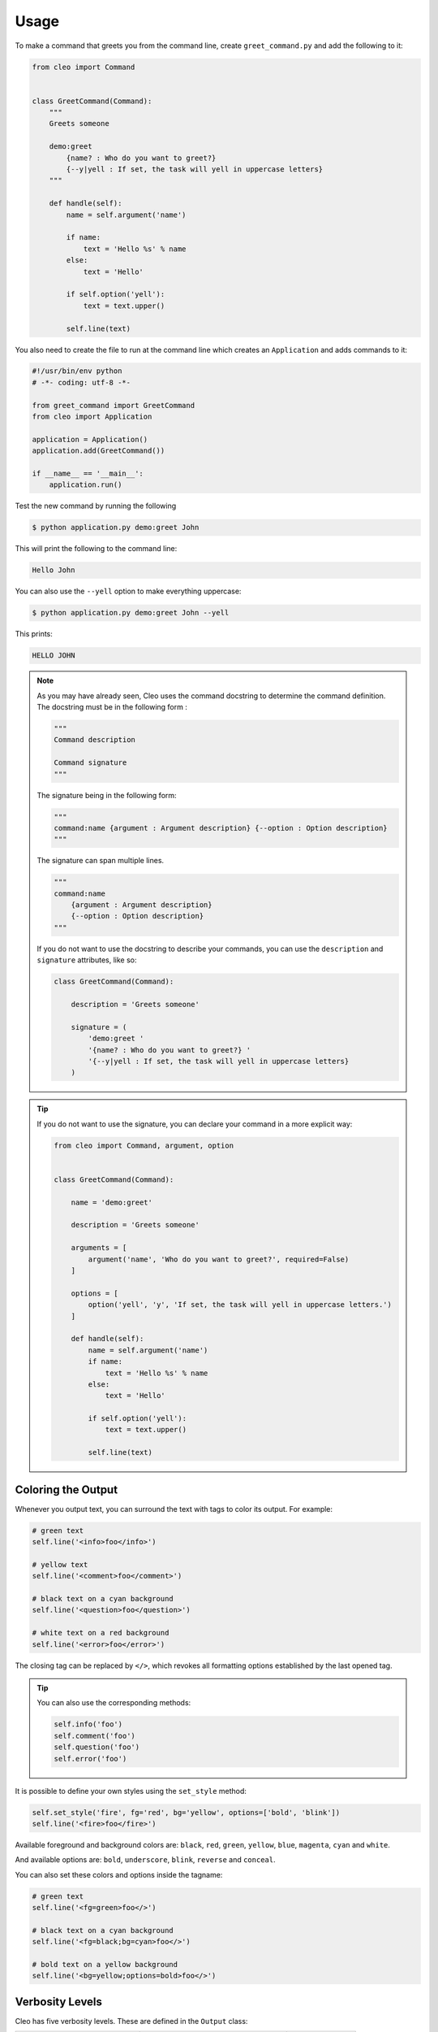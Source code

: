 Usage
#####

To make a command that greets you from the command line,
create ``greet_command.py`` and add the following to it:

.. code-block:: python

    from cleo import Command


    class GreetCommand(Command):
        """
        Greets someone

        demo:greet
            {name? : Who do you want to greet?}
            {--y|yell : If set, the task will yell in uppercase letters}
        """

        def handle(self):
            name = self.argument('name')

            if name:
                text = 'Hello %s' % name
            else:
                text = 'Hello'

            if self.option('yell'):
                text = text.upper()

            self.line(text)
            

You also need to create the file to run at the command line which creates
an ``Application`` and adds commands to it:

.. code-block:: python

    #!/usr/bin/env python
    # -*- coding: utf-8 -*-

    from greet_command import GreetCommand
    from cleo import Application

    application = Application()
    application.add(GreetCommand())

    if __name__ == '__main__':
        application.run()

Test the new command by running the following

.. code-block:: bash

    $ python application.py demo:greet John

This will print the following to the command line:

.. code-block:: text

    Hello John

You can also use the ``--yell`` option to make everything uppercase:

.. code-block:: bash

    $ python application.py demo:greet John --yell

This prints:

.. code-block:: text

    HELLO JOHN

.. note::

    As you may have already seen, Cleo uses the command docstring to determine
    the command definition.
    The docstring must be in the following form :

    .. code-block:: python

        """
        Command description

        Command signature
        """

    The signature being in the following form:

    .. code-block:: python

        """
        command:name {argument : Argument description} {--option : Option description}
        """

    The signature can span multiple lines.

    .. code-block:: python

        """
        command:name
            {argument : Argument description}
            {--option : Option description}
        """

    If you do not want to use the docstring to describe your commands, you can use the
    ``description`` and ``signature`` attributes, like so:

    .. code-block:: python

        class GreetCommand(Command):

            description = 'Greets someone'

            signature = (
                'demo:greet '
                '{name? : Who do you want to greet?} '
                '{--y|yell : If set, the task will yell in uppercase letters}
            )

.. tip::

    If you do not want to use the signature, you can declare your command
    in a more explicit way:

    .. code-block:: python

        from cleo import Command, argument, option


        class GreetCommand(Command):

            name = 'demo:greet'

            description = 'Greets someone'

            arguments = [
                argument('name', 'Who do you want to greet?', required=False)
            ]

            options = [
                option('yell', 'y', 'If set, the task will yell in uppercase letters.')
            ]

            def handle(self):
                name = self.argument('name')
                if name:
                    text = 'Hello %s' % name
                else:
                    text = 'Hello'

                if self.option('yell'):
                    text = text.upper()

                self.line(text)


.. _output-coloring:

Coloring the Output
===================

Whenever you output text, you can surround the text with tags to color its
output. For example:

.. code-block:: python

    # green text
    self.line('<info>foo</info>')

    # yellow text
    self.line('<comment>foo</comment>')

    # black text on a cyan background
    self.line('<question>foo</question>')

    # white text on a red background
    self.line('<error>foo</error>')

The closing tag can be replaced by ``</>``, which revokes all formatting options established by the last opened tag.

.. tip::

    You can also use the corresponding methods:

    .. code-block:: python

        self.info('foo')
        self.comment('foo')
        self.question('foo')
        self.error('foo')

It is possible to define your own styles using the ``set_style`` method:

.. code-block:: python

    self.set_style('fire', fg='red', bg='yellow', options=['bold', 'blink'])
    self.line('<fire>foo</fire>')

Available foreground and background colors are: ``black``, ``red``, ``green``,
``yellow``, ``blue``, ``magenta``, ``cyan`` and ``white``.

And available options are: ``bold``, ``underscore``, ``blink``, ``reverse`` and ``conceal``.

You can also set these colors and options inside the tagname:

.. code-block:: python

    # green text
    self.line('<fg=green>foo</>')

    # black text on a cyan background
    self.line('<fg=black;bg=cyan>foo</>')

    # bold text on a yellow background
    self.line('<bg=yellow;options=bold>foo</>')

.. _verbosity-levels:

Verbosity Levels
================

.. versionchanged:: 0.4

    The ``VERBOSITY_VERY_VERBOSE`` and ``VERBOSITY_DEBUG`` constants were introduced in version 0.4

Cleo has five verbosity levels. These are defined in the ``Output`` class:

=======================================  ================================== ======================
Mode                                     Meaning                            Console option
=======================================  ================================== ======================
``Output.VERBOSITY_QUIET``               Do not output any messages         ``-q`` or ``--quiet``
``Output.VERBOSITY_NORMAL``              The default verbosity level        (none)
``Output.VERBOSITY_VERBOSE``             Increased verbosity of messages    ``-v``
``Output.VERBOSITY_VERY_VERBOSE``        Informative non essential messages ``-vv``
``Output.VERBOSITY_DEBUG``               Debug messages                     ``-vvv``
=======================================  ================================== ======================

.. tip::

    The full exception stacktrace is printed if the ``VERBOSITY_VERBOSE``
    level or above is used.

It is possible to print a message in a command for only a specific verbosity
level. For example:

.. code-block:: python

    if Output.VERBOSITY_VERBOSE <= self.output.get_verbosity():
        self.line(...)

There are also more semantic methods you can use to test for each of the
verbosity levels:

.. code-block:: python

    if self.output.is_quiet():
        # ...

    if self.output.is_verbose():
        # ...

When the quiet level is used, all output is suppressed as the default
``Output.write()`` method returns without actually printing.


Using Arguments
===============

.. role:: python(code)
   :language: python

The most interesting part of the commands are the arguments and options that
you can make available. Arguments are the strings - separated by spaces - that
come after the command name itself. They are ordered, and can be optional
or required. For example, add an optional ``last_name`` argument to the command
and make the ``name`` argument required:

.. code-block:: python

    class GreetCommand(Command):
        """
        Greets someone

        demo:greet
            {name : Who do you want to greet?}
            {last_name? : Your last name?}
            {--y|yell : If set, the task will yell in uppercase letters}
        """

You now have access to a ``last_name`` argument in your command:

.. code-block:: python

    last_name = self.argument('last_name')
    if last_name:
        text += ' %s' % last_name

The command can now be used in either of the following ways:

.. code-block:: bash

    $ python application.py demo:greet John
    $ python application.py demo:greet John Doe

It is also possible to let an argument take a list of values (imagine you want
to greet all your friends). For this it must be specified at the end of the
argument list:

.. code-block:: python

    class GreetCommand(Command):
        """
        Greets someone

        demo:greet
            {names* : Who do you want to greet?}
            {--y|yell : If set, the task will yell in uppercase letters}
        """

To use this, just specify as many names as you want:

.. code-block:: bash

    $ python application.py demo:greet John Jane

You can access the ``names`` argument as a list:

.. code-block:: python

    names = self.argument('names')
    if names:
        text += ' %s' % ', '.join(names)
    }

There are 3 argument variants you can use:

=========================== ==================================== ===============================================================================================================
Mode                        Notation                             Value
=========================== ==================================== ===============================================================================================================
``InputArgument.REQUIRED``  none (just write the argument name)  The argument is required
``InputArgument.OPTIONAL``  ``argument?``                        The argument is optional and therefore can be omitted
``InputArgument.IS_LIST``   ``argument*``                        The argument can contain an indefinite number of arguments and must be used at the end of the argument list
=========================== ==================================== ===============================================================================================================

You can combine ``IS_LIST`` with ``REQUIRED`` and ``OPTIONAL`` like this:

.. code-block:: python

    class GreetCommand(Command):
        """
        Greets someone

        demo:greet
            {names?* : Who do you want to greet?}
            {--y|yell : If set, the task will yell in uppercase letters}
        """

If you want to set a default value, you can it like so:

.. code-block:: text

    argument=default

The argument will then be considered optional.


Using Options
=============

.. role:: python(code)
   :language: python

Unlike arguments, options are not ordered (meaning you can specify them in any
order) and are specified with two dashes (e.g. ``--yell`` - you can also
declare a one-letter shortcut that you can call with a single dash like
``-y``). Options are *always* optional, and can be setup to accept a value
(e.g. ``--dir=src``) or simply as a boolean flag without a value (e.g.
``--yell``).

.. tip::

    It is also possible to make an option *optionally* accept a value (so that
    ``--yell`` or ``--yell=loud`` work). Options can also be configured to
    accept a list of values.

For example, add a new option to the command that can be used to specify
how many times in a row the message should be printed:

.. code-block:: python

    class GreetCommand(Command):
        """
        Greets someone

        demo:greet
            {name? : Who do you want to greet?}
            {--y|yell : If set, the task will yell in uppercase letters}
            {--iterations=1 : How many times should the message be printed?}
        """


Next, use this in the command to print the message multiple times:

.. code-block:: python

    for _ in range(0, self.option('iterations')):
        self.line(text)

Now, when you run the task, you can optionally specify a ``--iterations``
flag:

.. code-block:: bash

    $ python application.py demo:greet John
    $ python application.py demo:greet John --iterations=5

.. note::

    Naturally, the ``--iterations=5`` part can also be written ``--iterations 5``

The first example will only print once, since ``iterations`` is empty and
defaults to ``1``. The second example will print five times.

Recall that options don't care about their order. So, either of the following
will work:

.. code-block:: bash

    $ python application.py demo:greet John --iterations=5 --yell
    $ python application.py demo:greet John --yell --iterations=5

There are 4 option variants you can use:

===============================  =================================== ======================================================================================
Option                           Notation                            Value
===============================  =================================== ======================================================================================
``InputOption.VALUE_IS_LIST``    ``--option=*``                      This option accepts multiple values (e.g. ``--dir=/foo --dir=/bar``)
``InputOption.VALUE_NONE``       ``--option``                        Do not accept input for this option (e.g. ``--yell``)
``InputOption.VALUE_REQUIRED``   ``--option=``                       This value is required (e.g. ``--iterations=5``), the option itself is still optional
``InputOption.VALUE_OPTIONAL``   ``--option=?``                      This option may or may not have a value (e.g. ``--yell`` or ``--yell=loud``)
===============================  =================================== ======================================================================================

You can combine ``VALUE_IS_LIST`` with ``VALUE_REQUIRED`` or ``VALUE_OPTIONAL`` like this:

.. code-block:: python

    class GreetCommand(Command):
        """
        Greets someone

        demo:greet
            {name? : Who do you want to greet?}
            {--y|yell : If set, the task will yell in uppercase letters}
            {--iterations=?*1 : How many times should the message be printed?}
        """


Helpers
=======

Cleo also contains a set of "helpers" - different small
tools capable of helping you with different tasks:

* :doc:`helpers/question_helper`: interactively ask the user for information
* :doc:`helpers/progress_bar`: shows a progress bar
* :doc:`helpers/table`: displays tabular data as a table


Testing Commands
================

Cleo provides several tools to help you test your commands. The most
useful one is the ``CommandTester`` class.
It uses special input and output classes to ease testing without a real
console:

.. code-block:: python

    from unittest import TestCase
    from cleo import Application, CommandTester

    class GreetCommandTest(TestCase):

        def test_execute(self):
            application = Application()
            application.add(GreetCommand())

            command = application.find('demo:greet')
            command_tester = CommandTester(command)
            command_tester.execute([('command', command.get_name())])

            self.assertRegex('...', command_tester.get_display())

            # ...

The ``CommandTester.get_display()`` method returns what would have been displayed
during a normal call from the console.

You can test sending arguments and options to the command by passing them
as an list of tuples to the ``CommandTester.execute()`` method:

.. code-block:: python

    from unittest import TestCase
    from cleo import Application, CommandTester

    class GreetCommandTest(TestCase):

        def test_name_is_output(self):
            application = Application()
            application.add(GreetCommand())

            command = application.find('demo:greet')
            command_tester = CommandTester(command)
            command_tester.execute([
                ('command', command.get_name()),
                ('name', 'John')
            ])

            self.assertRegex('John', command_tester.get_display())

Testing with user inputs
------------------------

To test user inputs, you can use the ``set_inputs()`` method.

.. code-block:: python

    command_tester = CommandTester(command)
    command_tester.set_inputs(['123', 'foo', 'bar'])

.. tip::

    You can also test a whole console application by using the ``ApplicationTester`` class.


Calling an existing Command
===========================

If a command depends on another one being run before it, instead of asking the
user to remember the order of execution, you can call it directly yourself.
This is also useful if you want to create a "meta" command that just runs a
bunch of other commands.

Calling a command from another one is straightforward:

.. code-block:: python

    def handle(self):
        return_code = self.call('demo:greet', [
            ('command', command.get_name()),
            ('name', 'John'),
            ('--yell', True)
        ])

        # ...

.. tip::

    If you want to suppress the output of the executed command,
    you can use the ``call_silent()`` method instead.


Overwrite the current line
==========================

If you want to overwrite the current line, you can use the ``overwrite()`` method.

.. code-block:: python

    def handle(self):
        self.write('Processing...')
        # do some work
        self.overwrite('Done!')

.. warning::

    ``overwrite()`` will only work in combination with the ``write()`` method which does not
    add a new line.

.. note::

    ``overwrite()`` does not automatically add a new line so you must call ``line('')`` if necessary.


Autocompletion
==============

.. versionchanged:: 0.6.0

    The autocompletion has been improved and simplified.

    The old ``_completion`` command has been removed.

    Support for the ``fish`` shell has also been added.

Cleo supports automatic (tab) completion in ``bash``, ``zsh`` and ``fish``.

You can register completion for your application by running one of the following in a terminal,
replacing ``[program]`` with the command you use to run your application:

.. code-block:: bash

    # BASH - Ubuntu / Debian
    [program] completions bash | sudo tee /etc/bash_completion.d/[program].bash-completion

    # BASH - Mac OSX (with Homebrew "bash-completion")
    [program] completions bash > $(brew --prefix)/etc/bash_completion.d/[program].bash-completion

    # ZSH - Config file
    mkdir ~/.zfunc
    echo "fpath+=~/.zfunc" >> ~/.zshrc
    [program] completions zsh > ~/.zfunc/_test

    # FISH
    [program] completions fish > ~/.config/fish/completions/[program].fish
